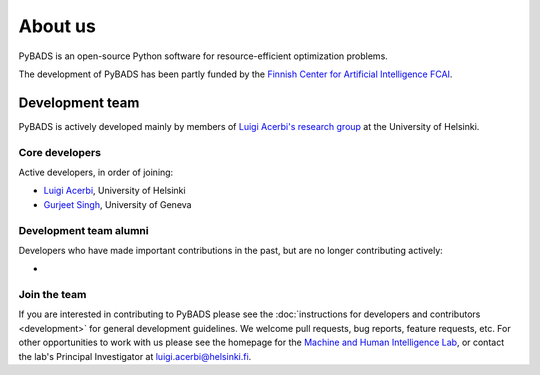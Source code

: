********
About us
********

PyBADS is an open-source Python software for resource-efficient optimization problems.

The development of PyBADS has been partly funded by the `Finnish Center for Artificial Intelligence FCAI <https://fcai.fi/>`_.


Development team
****************

PyBADS is actively developed mainly by members of `Luigi Acerbi's research group <https://www2.helsinki.fi/en/researchgroups/machine-and-human-intelligence>`_ at the University of Helsinki.

Core developers
------------------------

Active developers, in order of joining:

- `Luigi Acerbi <https://www2.helsinki.fi/en/researchgroups/machine-and-human-intelligence/people#section-99451>`_, University of Helsinki
- `Gurjeet Singh <https://gurjeetsinghsangra.github.io/academic/>`_, University of Geneva

Development team alumni
-------------------------

Developers who have made important contributions in the past, but are no longer contributing actively:

- 

Join the team
--------------

If you are interested in contributing to PyBADS please see the :doc:`instructions for developers and contributors <development>` for general development guidelines. We welcome pull requests, bug reports, feature requests, etc. For other opportunities to work with us please see the homepage for the `Machine and Human Intelligence Lab <https://www.helsinki.fi/en/researchgroups/machine-and-human-intelligence>`_, or contact the lab's Principal Investigator at luigi.acerbi@helsinki.fi.
